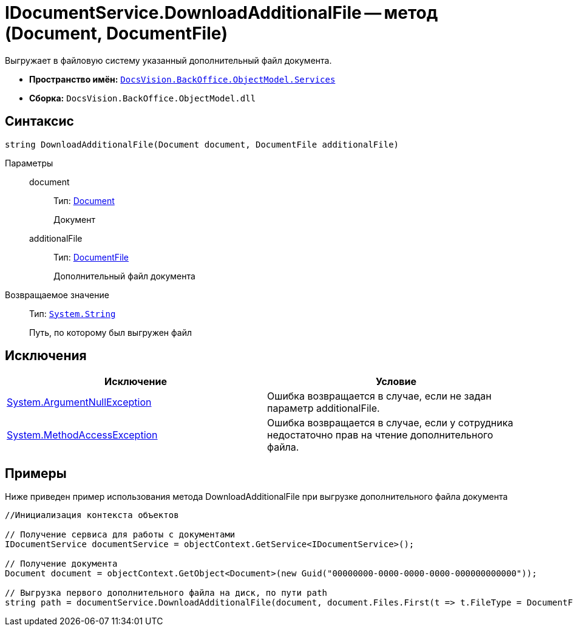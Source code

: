 = IDocumentService.DownloadAdditionalFile -- метод (Document, DocumentFile)

Выгружает в файловую систему указанный дополнительный файл документа.

* *Пространство имён:* `xref:api/DocsVision/BackOffice/ObjectModel/Services/Services_NS.adoc[DocsVision.BackOffice.ObjectModel.Services]`
* *Сборка:* `DocsVision.BackOffice.ObjectModel.dll`

== Синтаксис

[source,csharp]
----
string DownloadAdditionalFile(Document document, DocumentFile additionalFile)
----

Параметры::
document:::
Тип: xref:api/DocsVision/BackOffice/ObjectModel/Document_CL.adoc[Document]
+
Документ
additionalFile:::
Тип: xref:api/DocsVision/BackOffice/ObjectModel/DocumentFile_CL.adoc[DocumentFile]
+
Дополнительный файл документа

Возвращаемое значение::
Тип: `http://msdn.microsoft.com/ru-ru/library/system.string.aspx[System.String]`
+
Путь, по которому был выгружен файл

== Исключения

[cols=",",options="header"]
|===
|Исключение |Условие
|http://msdn.microsoft.com/ru-ru/library/system.argumentnullexception.aspx[System.ArgumentNullException] |Ошибка возвращается в случае, если не задан параметр additionalFile.
|http://msdn.microsoft.com/ru-ru/library/system.methodaccessexception.aspx[System.MethodAccessException] |Ошибка возвращается в случае, если у сотрудника недостаточно прав на чтение дополнительного файла.
|===

== Примеры

Ниже приведен пример использования метода DownloadAdditionalFile при выгрузке дополнительного файла документа

[source,csharp]
----
//Инициализация контекста объектов

// Получение сервиса для работы с документами
IDocumentService documentService = objectContext.GetService<IDocumentService>();

// Получение документа
Document document = objectContext.GetObject<Document>(new Guid("00000000-0000-0000-0000-000000000000"));

// Выгрузка первого дополнительного файла на диск, по пути path
string path = documentService.DownloadAdditionalFile(document, document.Files.First(t => t.FileType = DocumentFileType.Additional));
----
